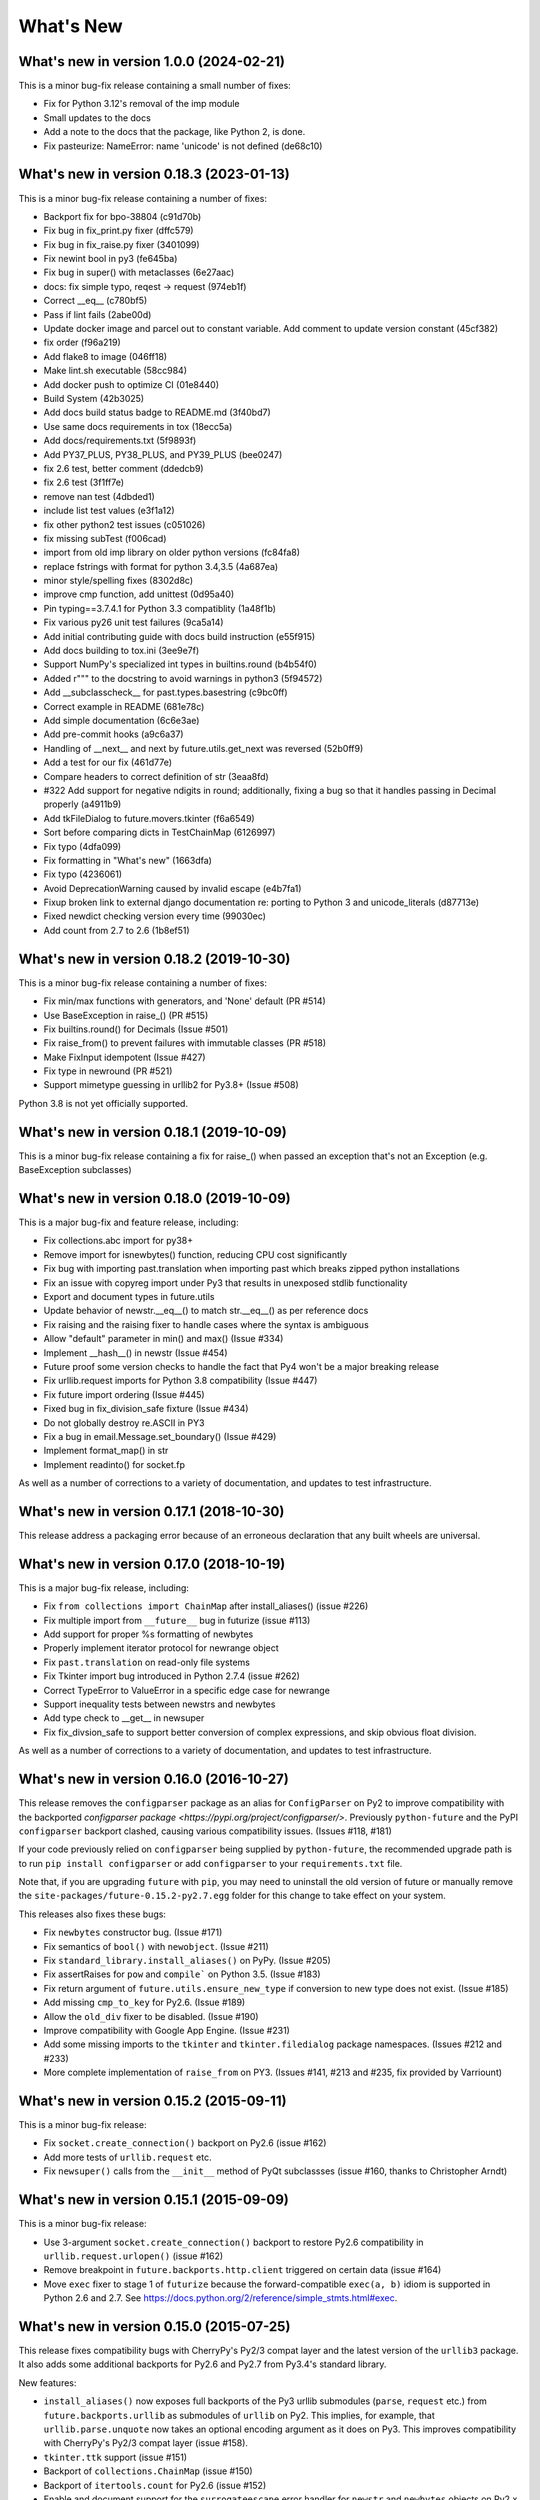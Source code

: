 .. _whats-new:

What's New
**********

What's new in version 1.0.0 (2024-02-21)
=========================================
This is a minor bug-fix release containing a small number of fixes:

- Fix for Python 3.12's removal of the imp module
- Small updates to the docs
- Add a note to the docs that the package, like Python 2, is done.
- Fix pasteurize: NameError: name 'unicode' is not defined (de68c10)

What's new in version 0.18.3 (2023-01-13)
=========================================
This is a minor bug-fix release containing a number of fixes:

- Backport fix for bpo-38804 (c91d70b)
- Fix bug in fix_print.py fixer (dffc579)
- Fix bug in fix_raise.py fixer (3401099)
- Fix newint bool in py3 (fe645ba)
- Fix bug in super() with metaclasses (6e27aac)
- docs: fix simple typo, reqest -> request (974eb1f)
- Correct __eq__ (c780bf5)
- Pass if lint fails (2abe00d)
- Update docker image and parcel out to constant variable.  Add comment to update version constant (45cf382)
- fix order (f96a219)
- Add flake8 to image (046ff18)
- Make lint.sh executable (58cc984)
- Add docker push to optimize CI (01e8440)
- Build System (42b3025)
- Add docs build status badge to README.md (3f40bd7)
- Use same docs requirements in tox (18ecc5a)
- Add docs/requirements.txt (5f9893f)
- Add PY37_PLUS, PY38_PLUS, and PY39_PLUS (bee0247)
- fix 2.6 test, better comment (ddedcb9)
- fix 2.6 test (3f1ff7e)
- remove nan test (4dbded1)
- include list test values (e3f1a12)
- fix other python2 test issues (c051026)
- fix missing subTest (f006cad)
- import from old imp library on older python versions (fc84fa8)
- replace fstrings with format for python 3.4,3.5 (4a687ea)
- minor style/spelling fixes (8302d8c)
- improve cmp function, add unittest (0d95a40)
- Pin typing==3.7.4.1 for Python 3.3 compatiblity (1a48f1b)
- Fix various py26 unit test failures (9ca5a14)
- Add initial contributing guide with docs build instruction (e55f915)
- Add docs building to tox.ini (3ee9e7f)
- Support NumPy's specialized int types in builtins.round (b4b54f0)
- Added r""" to the docstring to avoid warnings in python3 (5f94572)
- Add __subclasscheck__ for past.types.basestring (c9bc0ff)
- Correct example in README (681e78c)
- Add simple documentation (6c6e3ae)
- Add pre-commit hooks (a9c6a37)
- Handling of __next__ and next by future.utils.get_next was reversed (52b0ff9)
- Add a test for our fix (461d77e)
- Compare headers to correct definition of str (3eaa8fd)
- #322 Add support for negative ndigits in round; additionally, fixing a bug so that it handles passing in Decimal properly (a4911b9)
- Add tkFileDialog to future.movers.tkinter (f6a6549)
- Sort before comparing dicts in TestChainMap (6126997)
- Fix typo (4dfa099)
- Fix formatting in "What's new" (1663dfa)
- Fix typo (4236061)
- Avoid DeprecationWarning caused by invalid escape (e4b7fa1)
- Fixup broken link to external django documentation re: porting to Python 3 and unicode_literals (d87713e)
- Fixed newdict checking version every time (99030ec)
- Add count from 2.7 to 2.6 (1b8ef51)

What's new in version 0.18.2 (2019-10-30)
=========================================
This is a minor bug-fix release containing a number of fixes:

- Fix min/max functions with generators, and 'None' default (PR #514)
- Use BaseException in raise_() (PR #515)
- Fix builtins.round() for Decimals (Issue #501)
- Fix raise_from() to prevent failures with immutable classes (PR #518)
- Make FixInput idempotent (Issue #427)
- Fix type in newround (PR #521)
- Support mimetype guessing in urllib2 for Py3.8+ (Issue #508)

Python 3.8 is not yet officially supported.

What's new in version 0.18.1 (2019-10-09)
=========================================
This is a minor bug-fix release containing a fix for raise_() 
when passed an exception that's not an Exception (e.g. BaseException
subclasses)

What's new in version 0.18.0 (2019-10-09)
=========================================
This is a major bug-fix and feature release, including:

- Fix collections.abc import for py38+
- Remove import for isnewbytes() function, reducing CPU cost significantly
- Fix bug with importing past.translation when importing past which breaks zipped python installations
- Fix an issue with copyreg import under Py3 that results in unexposed stdlib functionality
- Export and document types in future.utils
- Update behavior of newstr.__eq__() to match str.__eq__() as per reference docs
- Fix raising and the raising fixer to handle cases where the syntax is ambiguous
- Allow "default" parameter in min() and max() (Issue #334)
- Implement __hash__() in newstr (Issue #454)
- Future proof some version checks to handle the fact that Py4 won't be a major breaking release
- Fix urllib.request imports for Python 3.8 compatibility (Issue #447)
- Fix future import ordering (Issue #445)
- Fixed bug in fix_division_safe fixture (Issue #434)
- Do not globally destroy re.ASCII in PY3
- Fix a bug in email.Message.set_boundary() (Issue #429)
- Implement format_map() in str
- Implement readinto() for socket.fp

As well as a number of corrections to a variety of documentation, and updates to
test infrastructure.

What's new in version 0.17.1 (2018-10-30)
=========================================
This release address a packaging error because of an erroneous declaration that
any built wheels are universal.

What's new in version 0.17.0 (2018-10-19)
=========================================

This is a major bug-fix release, including:

- Fix ``from collections import ChainMap`` after install_aliases() (issue #226)
- Fix multiple import from ``__future__`` bug in futurize (issue #113)
- Add support for proper %s formatting of newbytes
- Properly implement iterator protocol for newrange object
- Fix ``past.translation`` on read-only file systems
- Fix Tkinter import bug introduced in Python 2.7.4 (issue #262)
- Correct TypeError to ValueError in a specific edge case for newrange
- Support inequality tests between newstrs and newbytes
- Add type check to __get__ in newsuper
- Fix fix_divsion_safe to support better conversion of complex expressions, and
  skip obvious float division.

As well as a number of corrections to a variety of documentation, and updates to
test infrastructure.

What's new in version 0.16.0 (2016-10-27)
==========================================

This release removes the ``configparser`` package as an alias for
``ConfigParser`` on Py2 to improve compatibility with the backported
`configparser package <https://pypi.org/project/configparser/>`. Previously
``python-future`` and the PyPI ``configparser`` backport clashed, causing
various compatibility issues. (Issues #118, #181)

If your code previously relied on ``configparser`` being supplied by
``python-future``, the recommended upgrade path is to run ``pip install
configparser`` or add ``configparser`` to your ``requirements.txt`` file.

Note that, if you are upgrading ``future`` with ``pip``, you may need to
uninstall the old version of future or manually remove the
``site-packages/future-0.15.2-py2.7.egg`` folder for this change to take
effect on your system.

This releases also fixes these bugs:

- Fix ``newbytes`` constructor bug. (Issue #171)
- Fix semantics of ``bool()`` with ``newobject``. (Issue #211)
- Fix ``standard_library.install_aliases()`` on PyPy. (Issue #205)
- Fix assertRaises for ``pow`` and ``compile``` on Python 3.5. (Issue #183)
- Fix return argument of ``future.utils.ensure_new_type`` if conversion to
  new type does not exist. (Issue #185)
- Add missing ``cmp_to_key`` for Py2.6. (Issue #189)
- Allow the ``old_div`` fixer to be disabled. (Issue #190)
- Improve compatibility with Google App Engine. (Issue #231)
- Add some missing imports to the ``tkinter`` and ``tkinter.filedialog``
  package namespaces. (Issues #212 and #233)
- More complete implementation of ``raise_from`` on PY3. (Issues #141,
  #213 and #235, fix provided by Varriount)


What's new in version 0.15.2 (2015-09-11)
=========================================

This is a minor bug-fix release:

- Fix ``socket.create_connection()`` backport on Py2.6 (issue #162)
- Add more tests of ``urllib.request`` etc.
- Fix ``newsuper()`` calls from the ``__init__`` method of PyQt subclassses
  (issue #160, thanks to Christopher Arndt)

What's new in version 0.15.1 (2015-09-09)
=========================================

This is a minor bug-fix release:

- Use 3-argument ``socket.create_connection()`` backport to restore Py2.6
  compatibility in ``urllib.request.urlopen()`` (issue #162)
- Remove breakpoint in ``future.backports.http.client`` triggered on certain
  data (issue #164)
- Move ``exec`` fixer to stage 1 of ``futurize`` because the forward-compatible ``exec(a, b)``
  idiom is supported in Python 2.6 and 2.7. See
  https://docs.python.org/2/reference/simple_stmts.html#exec.


What's new in version 0.15.0 (2015-07-25)
=========================================

This release fixes compatibility bugs with CherryPy's Py2/3 compat layer and
the latest version of the ``urllib3`` package. It also adds some additional
backports for Py2.6 and Py2.7 from Py3.4's standard library.

New features:

- ``install_aliases()`` now exposes full backports of the Py3 urllib submodules
  (``parse``, ``request`` etc.) from ``future.backports.urllib`` as submodules
  of ``urllib`` on Py2.  This implies, for example, that
  ``urllib.parse.unquote`` now takes an optional encoding argument as it does
  on Py3. This improves compatibility with CherryPy's Py2/3 compat layer (issue
  #158).
- ``tkinter.ttk`` support (issue #151)
- Backport of ``collections.ChainMap`` (issue #150)
- Backport of ``itertools.count`` for Py2.6 (issue #152)
- Enable and document support for the ``surrogateescape`` error handler for ``newstr`` and ``newbytes`` objects on Py2.x (issue #116). This feature is currently in alpha.
- Add constants to ``http.client`` such as ``HTTP_PORT`` and ``BAD_REQUEST`` (issue #137)
- Backport of ``reprlib.recursive_repr`` to Py2

Bug fixes:

- Add ``HTTPMessage`` to ``http.client``, which is missing from ``httplib.__all__`` on Python <= 2.7.10. This restores compatibility with the latest ``urllib3`` package (issue #159, thanks to Waldemar Kornewald)
- Expand newint.__divmod__ and newint.__rdivmod__ to fall back to <type 'long'>
  implementations where appropriate (issue #146 - thanks to Matt Bogosian)
- Fix newrange slicing for some slice/range combos (issue #132, thanks to Brad Walker)
- Small doc fixes (thanks to Michael Joseph and Tim Tröndle)
- Improve robustness of test suite against opening .pyc files as text on Py2
- Update backports of ``Counter`` and ``OrderedDict`` to use the newer
  implementations from Py3.4. This fixes ``.copy()`` preserving subclasses etc.
- ``futurize`` no longer breaks working Py2 code by changing ``basestring`` to
  ``str``. Instead it imports the ``basestring`` forward-port from
  ``past.builtins`` (issues #127 and #156)
- ``future.utils``: add ``string_types`` etc. and update docs (issue #126)

Previous versions
=================

See :ref:`whats-old` for versions prior to v0.15.

